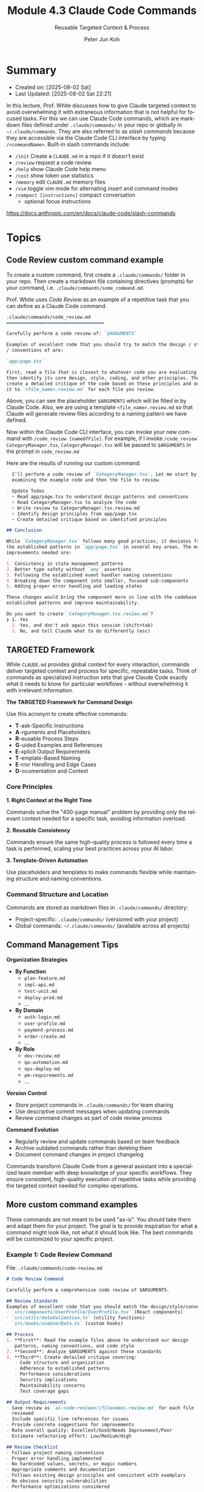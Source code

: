 #+TITLE: Module 4.3 Claude Code Commands
#+SUBTITLE: Reusable Targeted Context & Process
#+AUTHOR: Peter Jun Koh
#+EMAIL: gopeterjun@naver.com
#+DESCRIPTION: T-A-R-G-E-T-E-D framework
#+KEYWORDS: gen AI, LLM, claude, claude code, prompting, markdown
#+LANGUAGE: en

* Summary

- Created on: [2025-08-02 Sat]
- Last Updated: [2025-08-02 Sat 22:21]

In this lecture, Prof. White discusses how to give Claude targeted context
to avoid overwhelming it with extraneous information that is not helpful
for focused tasks. For this we can use Claude Code commands, which are
markdown files defined under =.claude/commands/= in your repo or globally
in =~/.claude/commands=. They are also referred to as /slash commands/
because they are accessible via the Claude Code CLI interface by typing
=/<commandName>=. Built-in slash commands include:

- =/init= Create a ~CLAUDE.md~ in a repo if it doesn't exist
- =/review= request a code review
- =/help= show Claude Code help menu
- =/cost= show token use statistics
- =/memory= edit ~CLAUDE.md~ memory files
- =/vim= toggle vim mode for alternating insert and command modes
- =/compact [instructions]= compact conversation
  + optional focus instructions

https://docs.anthropic.com/en/docs/claude-code/slash-commands

* Topics

** Code Review custom command example

To create a custom command, first create a =.claude/commands/= folder in
your repo. Then create a markdown file containing directives (prompts) for
your command, i.e. =.claude/commands/some_command.md=.

Prof. White uses /Code Review/ as an example of a repetitive task that
you can define as a Claude Code command.

#+begin_src markdown
  .claude/commands/code_review.md
  ====================================

  Carefully perform a code review of: `$ARGUMENTS`

  Examples of excellent code that you should try to match the design / style
  / conventions of are:

  `app/page.tsx`

  First, read a file that is closest to whatever code you are evaluating and
  then identify its core design, style, coding, and other principles. Then,
  create a detailed critique of the code based on these principles and output
  it to `<file_name>.review.md` for each file you review.
#+end_src

Above, you can see the placeholder ~$ARGUMENTS~ which will be filled in by
Claude Code. Also, we are using a template ~<file_name>.review.md~ so that
Claude will generate review files according to a naming pattern we have
defined.

Now within the Claude Code CLI interface, you can invoke your new command
with =/code_review [nameOfFile]=. For example, if I invoke =/code_review
CategoryManager.tsx=, ~CategoryManager.tsx~ will be passed to =$ARGUMENTS=
in the prompt in ~code_review.md~

Here are the results of running our custom command:

#+begin_src markdown
  - I'll perform a code review of `CategoryManager.tsx`. Let me start by
    examining the example code and then the file to review.

  - Update Todos
    + Read app/page.tsx to understand design patterns and conventions
    + Read CategoryManager.tsx to analyze the code
    + Write review to CategoryManager.tsx.review.md
    + Identify design principles from app/page.tsx
    + Create detailed critique based on identified principles

  ## Conclusion

  While `CategoryManager.tsx` follows many good practices, it deviates from
  the established patterns in `app/page.tsx` in several key areas. The main
  improvements needed are:

  1. Consistency in state management patterns
  2. Better type safety without `any` assertions
  3. Following the established event handler naming conventions
  4. Breaking down the component into smaller, focused sub-components
  5. Adding proper error handling and loading states

  These changes would bring the component more in line with the codebase's
  established patterns and improve maintainability.

  Do you want to create `CategoryManager.tsx.review.md`?
  ❯ 1. Yes
    2. Yes, and don't ask again this session (shift+tab)
    3. No, and tell Claude what to do differently (esc)
#+end_src

** TARGETED Framework

While ~CLAUDE.md~ provides global context for every interaction, commands
deliver targeted context and process for specific, repeatable tasks. Think
of commands as specialized instruction sets that give Claude Code exactly
what it needs to know for particular workflows - without overwhelming it
with irrelevant information.

*The TARGETED Framework for Command Design*

Use this acronym to create effective commands:

- *T*-ask-Specific Instructions
- *A*-rguments and Placeholders
- *R*-eusable Process Steps
- *G*-uided Examples and References
- *E*-xplicit Output Requirements
- *T*-emplate-Based Naming
- *E*-rror Handling and Edge Cases
- *D*-ocumentation and Context

*** Core Principles

*1. Right Context at the Right Time*

Commands solve the "400-page manual" problem by providing only the relevant
context needed for a specific task, avoiding information overload.

*2. Reusable Consistency*

Commands ensure the same high-quality process is followed every time a task
is performed, scaling your best practices across your AI labor.

*3. Template-Driven Automation*

Use placeholders and templates to make commands flexible while maintaining
structure and naming conventions.

*** Command Structure and Location

Commands are stored as markdown files in =.claude/commands/= directory:

- Project-specific: =.claude/commands/= (versioned with your project)
- Global commands: =~/.claude/commands/= (available across all projects)

** Command Management Tips

*Organization Strategies*

- *By Function*
  - ~plan-feature.md~
  - ~impl-api.md~
  - ~test-unit.md~
  - ~deploy-prod.md~
  - ...
- *By Domain*
  - ~auth-login.md~
  - ~user-profile.md~
  - ~payment-process.md~
  - ~order-create.md~
  - ...
- *By Role*
  - ~dev-review.md~
  - ~qa-automation.md~
  - ~ops-deploy.md~
  - ~pm-requirements.md~
  - ...

*Version Control*
- Store project commands in =.claude/commands/= for team sharing
- Use descriptive commit messages when updating commands
- Review command changes as part of code review process

*Command Evolution*
- Regularly review and update commands based on team feedback
- Archive outdated commands rather than deleting them
- Document command changes in project changelog

Commands transform Claude Code from a general assistant into a specialized
team member with deep knowledge of your specific workflows. They ensure
consistent, high-quality execution of repetitive tasks while providing the
targeted context needed for complex operations.

** More custom command examples

These commands are not meant to be used "as-is". You should take them and
adapt them for your project. The goal is to provide inspiration for what a
command might look like, not what it should look like. The best commands
will be customized to your specific project.

*** Example 1: Code Review Command

File: =.claude/commands/code-review.md=

#+begin_src markdown
  # Code Review Command

  Carefully perform a comprehensive code review of $ARGUMENTS.

  ## Review Standards
  Examples of excellent code that you should match the design/style/conventions of:
  - `src/components/UserProfile/UserProfile.tsx` (React components)
  - `src/utils/dataValidation.ts` (utility functions)
  - `src/hooks/useUserData.ts` (custom hooks)

  ## Process
  1. **First**: Read the example files above to understand our design
     patterns, naming conventions, and code style
  2. **Second**: Analyze $ARGUMENTS against these standards
  3. **Third**: Create detailed critique covering:
     - Code structure and organization
     - Adherence to established patterns
     - Performance considerations
     - Security implications
     - Maintainability concerns
     - Test coverage gaps

  ## Output Requirements
  - Save review as `ai-code-reviews/{filename}.review.md` for each file
    reviewed
  - Include specific line references for issues
  - Provide concrete suggestions for improvements
  - Rate overall quality: Excellent/Good/Needs Improvement/Poor
  - Estimate refactoring effort: Low/Medium/High

  ## Review Checklist
  - Follows project naming conventions
  - Proper error handling implemented
  - No hardcoded values, secrets, or magic numbers
  - Appropriate comments and documentation
  - Follows existing design principles and consistent with exemplars
  - No obvious security vulnerabilities
  - Performance optimizations considered
#+end_src

*** Example 2: API Test

File: =.claude/commands/api-test=

#+begin_src markdown
  # API Testing Command

  Create comprehensive API tests for: $ARGUMENTS

  ## Testing Strategy
  Test the following API endpoints and scenarios based on $ARGUMENTS:

  1. **Happy Path Testing**:
     - Valid request formats
     - Expected response structures
     - Proper HTTP status codes

  2. **Error Handling Testing**:
     - Invalid request payloads
     - Authentication failures
     - Authorization edge cases
     - Rate limiting scenarios

  3. **Edge Cases**:
     - Boundary value testing
     - Large payload handling
     - Concurrent request handling
     - Network timeout scenarios

  ## Test Structure Template
  Create tests in `/tests/api/{endpoint-name}.test.ts`:

  ```typescript
  describe('{Endpoint Name} API', () => {
    describe('POST /{endpoint}', () => {
      it('should create {resource} with valid data', async () => {
        // Test implementation
      });

      it('should return 400 for invalid data', async () => {
        // Test implementation
      });

      it('should require authentication', async () => {
        // Test implementation
      });
    });

    describe('GET /{endpoint}', () => {
      // Additional test cases
    });
  });
#+end_src

** Conclusion

Claude Code commands enable us to re-use prompts, inject targeted context,
and targeted process to the LLM. One thing you should try is to ask Claude
Code to analyze your project and ask it to dream up valuable commands and
prompts you can save as custom commands.
